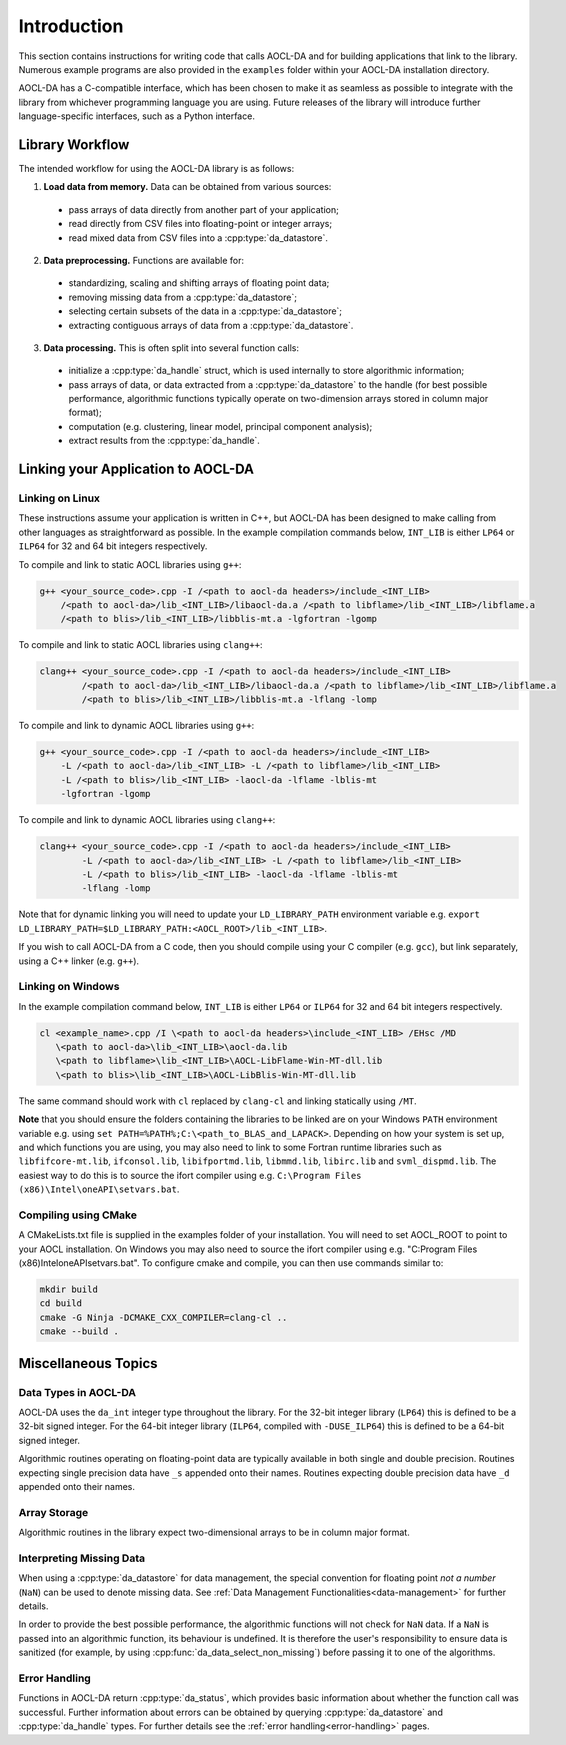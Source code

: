..
    Copyright (C) 2023 Advanced Micro Devices, Inc. All rights reserved.

    Redistribution and use in source and binary forms, with or without modification,
    are permitted provided that the following conditions are met:
    1. Redistributions of source code must retain the above copyright notice,
       this list of conditions and the following disclaimer.
    2. Redistributions in binary form must reproduce the above copyright notice,
       this list of conditions and the following disclaimer in the documentation
       and/or other materials provided with the distribution.
    3. Neither the name of the copyright holder nor the names of its contributors
       may be used to endorse or promote products derived from this software without
       specific prior written permission.

    THIS SOFTWARE IS PROVIDED BY THE COPYRIGHT HOLDERS AND CONTRIBUTORS "AS IS" AND
    ANY EXPRESS OR IMPLIED WARRANTIES, INCLUDING, BUT NOT LIMITED TO, THE IMPLIED
    WARRANTIES OF MERCHANTABILITY AND FITNESS FOR A PARTICULAR PURPOSE ARE DISCLAIMED.
    IN NO EVENT SHALL THE COPYRIGHT HOLDER OR CONTRIBUTORS BE LIABLE FOR ANY DIRECT,
    INDIRECT, INCIDENTAL, SPECIAL, EXEMPLARY, OR CONSEQUENTIAL DAMAGES (INCLUDING,
    BUT NOT LIMITED TO, PROCUREMENT OF SUBSTITUTE GOODS OR SERVICES; LOSS OF USE, DATA,
    OR PROFITS; OR BUSINESS INTERRUPTION) HOWEVER CAUSED AND ON ANY THEORY OF LIABILITY,
    WHETHER IN CONTRACT, STRICT LIABILITY, OR TORT (INCLUDING NEGLIGENCE OR OTHERWISE)
    ARISING IN ANY WAY OUT OF THE USE OF THIS SOFTWARE, EVEN IF ADVISED OF THE
    POSSIBILITY OF SUCH DAMAGE.



.. _chapter_gen_intro:

Introduction
************

This section contains instructions for writing code that calls AOCL-DA and for building
applications that link to the library.
Numerous example programs are also provided in the ``examples`` folder within your
AOCL-DA installation directory.

AOCL-DA has a C-compatible interface, which has been chosen to make it as seamless as
possible to integrate with the library from whichever programming language you are using.
Future releases of the library will introduce further language-specific interfaces,
such as a Python interface.

Library Workflow
================

The intended workflow for using the AOCL-DA library is as follows:

1. **Load data from memory.** Data can be obtained from various sources:

  * pass arrays of data directly from another part of your application;
  * read directly from CSV files into floating-point or integer arrays;
  * read mixed data from CSV files into a :cpp:type:`da_datastore`.

2. **Data preprocessing.** Functions are available for:

  * standardizing, scaling and shifting arrays of floating point data;
  * removing missing data from a :cpp:type:`da_datastore`;
  * selecting certain subsets of the data in a :cpp:type:`da_datastore`;
  * extracting contiguous arrays of data from a :cpp:type:`da_datastore`.

3. **Data processing.** This is often split into several function calls:

  * initialize a :cpp:type:`da_handle` struct, which is used internally to store
    algorithmic information;
  * pass arrays of data, or data extracted from a :cpp:type:`da_datastore` to the
    handle (for best possible
    performance, algorithmic functions typically operate on two-dimension arrays
    stored in column major format);
  * computation (e.g. clustering, linear model, principal component analysis);
  * extract results from the :cpp:type:`da_handle`.


Linking your Application to AOCL-DA
===================================

Linking on Linux
------------------
These instructions assume your application is written in C++, but AOCL-DA has been
designed to make calling from other languages as straightforward as possible.
In the example compilation commands below, ``INT_LIB`` is either ``LP64`` or
``ILP64`` for 32 and 64 bit integers respectively.

To compile and link to static AOCL libraries using ``g++``:

.. code-block::

    g++ <your_source_code>.cpp -I /<path to aocl-da headers>/include_<INT_LIB>
        /<path to aocl-da>/lib_<INT_LIB>/libaocl-da.a /<path to libflame>/lib_<INT_LIB>/libflame.a
        /<path to blis>/lib_<INT_LIB>/libblis-mt.a -lgfortran -lgomp

To compile and link to static AOCL libraries using ``clang++``:

.. code-block::

    clang++ <your_source_code>.cpp -I /<path to aocl-da headers>/include_<INT_LIB>
            /<path to aocl-da>/lib_<INT_LIB>/libaocl-da.a /<path to libflame>/lib_<INT_LIB>/libflame.a
            /<path to blis>/lib_<INT_LIB>/libblis-mt.a -lflang -lomp

To compile and link to dynamic AOCL libraries using ``g++``:

.. code-block::

    g++ <your_source_code>.cpp -I /<path to aocl-da headers>/include_<INT_LIB>
        -L /<path to aocl-da>/lib_<INT_LIB> -L /<path to libflame>/lib_<INT_LIB>
        -L /<path to blis>/lib_<INT_LIB> -laocl-da -lflame -lblis-mt
        -lgfortran -lgomp

To compile and link to dynamic AOCL libraries using ``clang++``:

.. code-block::

    clang++ <your_source_code>.cpp -I /<path to aocl-da headers>/include_<INT_LIB>
            -L /<path to aocl-da>/lib_<INT_LIB> -L /<path to libflame>/lib_<INT_LIB>
            -L /<path to blis>/lib_<INT_LIB> -laocl-da -lflame -lblis-mt
            -lflang -lomp

Note that for dynamic linking you will need to update your ``LD_LIBRARY_PATH`` environment
variable e.g. ``export LD_LIBRARY_PATH=$LD_LIBRARY_PATH:<AOCL_ROOT>/lib_<INT_LIB>``.

If you wish to call AOCL-DA from a C code, then you should compile using your C compiler
(e.g. ``gcc``), but link separately, using a C++ linker (e.g. ``g++``).

Linking on Windows
------------------

In the example compilation command below, ``INT_LIB`` is either ``LP64`` or ``ILP64``
for 32 and 64 bit integers respectively.

.. code-block::

    cl <example_name>.cpp /I \<path to aocl-da headers>\include_<INT_LIB> /EHsc /MD
       \<path to aocl-da>\lib_<INT_LIB>\aocl-da.lib
       \<path to libflame>\lib_<INT_LIB>\AOCL-LibFlame-Win-MT-dll.lib
       \<path to blis>\lib_<INT_LIB>\AOCL-LibBlis-Win-MT-dll.lib

The same command should work with ``cl`` replaced by ``clang-cl`` and linking statically using ``/MT``.

**Note** that you should ensure the folders containing the libraries to be linked are on your
Windows ``PATH`` environment variable e.g. using ``set PATH=%PATH%;C:\<path_to_BLAS_and_LAPACK>``.
Depending on how your system is set up, and which functions you are using, you may also need to
link to some Fortran runtime libraries such as ``libfifcore-mt.lib``, ``ifconsol.lib``,
``libifportmd.lib``, ``libmmd.lib``, ``libirc.lib`` and ``svml_dispmd.lib``.
The easiest way to do this is to source the ifort compiler using e.g. ``C:\Program Files (x86)\Intel\oneAPI\setvars.bat``.

Compiling using CMake
---------------------

A CMakeLists.txt file is supplied in the examples folder of your installation. You will need to set AOCL_ROOT to point to your AOCL installation.
On Windows you may also need to source the ifort compiler using e.g. "C:\Program Files (x86)\Intel\oneAPI\setvars.bat".
To configure cmake and compile, you can then use commands similar to:

.. code-block::

    mkdir build
    cd build
    cmake -G Ninja -DCMAKE_CXX_COMPILER=clang-cl ..
    cmake --build .


Miscellaneous Topics
====================

Data Types in AOCL-DA
---------------------

.. _da_int:

AOCL-DA uses the ``da_int`` integer type throughout the library.
For the 32-bit integer library (``LP64``) this is defined to be a 32-bit signed integer.
For the 64-bit integer library (``ILP64``, compiled with ``-DUSE_ILP64``) this is defined to be a 64-bit signed integer.

.. _da_real_prec:

Algorithmic routines operating on floating-point data are typically available in both
single and double precision.
Routines expecting single precision data have ``_s`` appended onto their names.
Routines expecting double precision data have ``_d`` appended onto their names.

Array Storage
-------------

Algorithmic routines in the library expect two-dimensional arrays to be in column major format.

Interpreting Missing Data
-------------------------

When using a :cpp:type:`da_datastore` for data management, the special convention for floating point *not a number* (``NaN``) can be used to denote missing
data. See :ref:`Data Management Functionalities<data-management>` for further details.

In order to provide the best possible performance, the algorithmic functions will not check for
``NaN`` data. If a ``NaN`` is passed into an algorithmic function, its behaviour is undefined.
It is therefore the user's responsibility to ensure data is sanitized (for example, by using
:cpp:func:`da_data_select_non_missing`) before passing it to one of the algorithms.

Error Handling
--------------

Functions in AOCL-DA return :cpp:type:`da_status`, which provides basic information about whether
the function call was successful.
Further information about errors can be obtained by querying :cpp:type:`da_datastore` and
:cpp:type:`da_handle` types. For further details see the :ref:`error handling<error-handling>` pages.